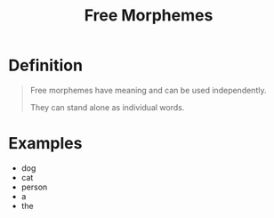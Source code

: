 :PROPERTIES:
:ID:       f1f0c1e3-2db3-4004-bbd9-e26b2e18698b
:END:
#+title: Free Morphemes

* Definition
#+begin_quote
Free morphemes have meaning and can be used independently.

They can stand alone as individual words.
#+end_quote

* Examples
- dog
- cat
- person
- a
- the
